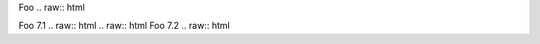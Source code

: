.. raw:: html
Foo
.. raw:: html

.. raw:: html
Foo 7.1
.. raw:: html
.. raw:: html
Foo 7.2
.. raw:: html
